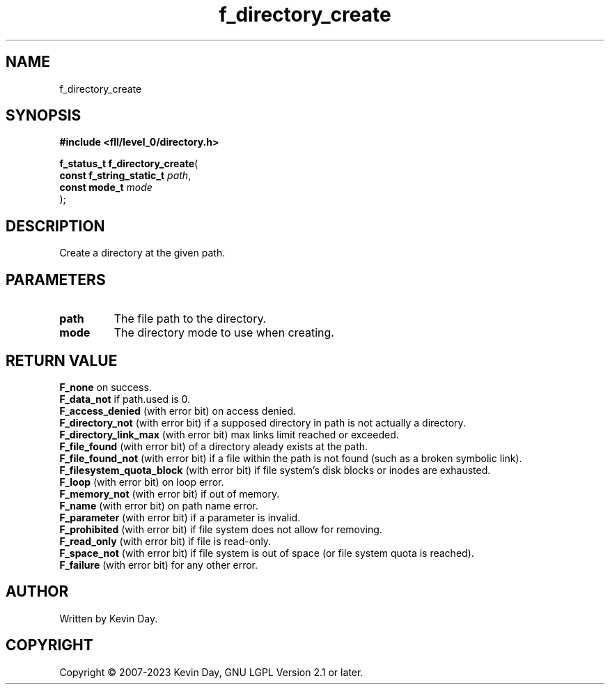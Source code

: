 .TH f_directory_create "3" "July 2023" "FLL - Featureless Linux Library 0.6.8" "Library Functions"
.SH "NAME"
f_directory_create
.SH SYNOPSIS
.nf
.B #include <fll/level_0/directory.h>
.sp
\fBf_status_t f_directory_create\fP(
    \fBconst f_string_static_t \fP\fIpath\fP,
    \fBconst mode_t            \fP\fImode\fP
);
.fi
.SH DESCRIPTION
.PP
Create a directory at the given path.
.SH PARAMETERS
.TP
.B path
The file path to the directory.

.TP
.B mode
The directory mode to use when creating.

.SH RETURN VALUE
.PP
\fBF_none\fP on success.
.br
\fBF_data_not\fP if path.used is 0.
.br
\fBF_access_denied\fP (with error bit) on access denied.
.br
\fBF_directory_not\fP (with error bit) if a supposed directory in path is not actually a directory.
.br
\fBF_directory_link_max\fP (with error bit) max links limit reached or exceeded.
.br
\fBF_file_found\fP (with error bit) of a directory aleady exists at the path.
.br
\fBF_file_found_not\fP (with error bit) if a file within the path is not found (such as a broken symbolic link).
.br
\fBF_filesystem_quota_block\fP (with error bit) if file system's disk blocks or inodes are exhausted.
.br
\fBF_loop\fP (with error bit) on loop error.
.br
\fBF_memory_not\fP (with error bit) if out of memory.
.br
\fBF_name\fP (with error bit) on path name error.
.br
\fBF_parameter\fP (with error bit) if a parameter is invalid.
.br
\fBF_prohibited\fP (with error bit) if file system does not allow for removing.
.br
\fBF_read_only\fP (with error bit) if file is read-only.
.br
\fBF_space_not\fP (with error bit) if file system is out of space (or file system quota is reached).
.br
\fBF_failure\fP (with error bit) for any other error.
.SH AUTHOR
Written by Kevin Day.
.SH COPYRIGHT
.PP
Copyright \(co 2007-2023 Kevin Day, GNU LGPL Version 2.1 or later.
